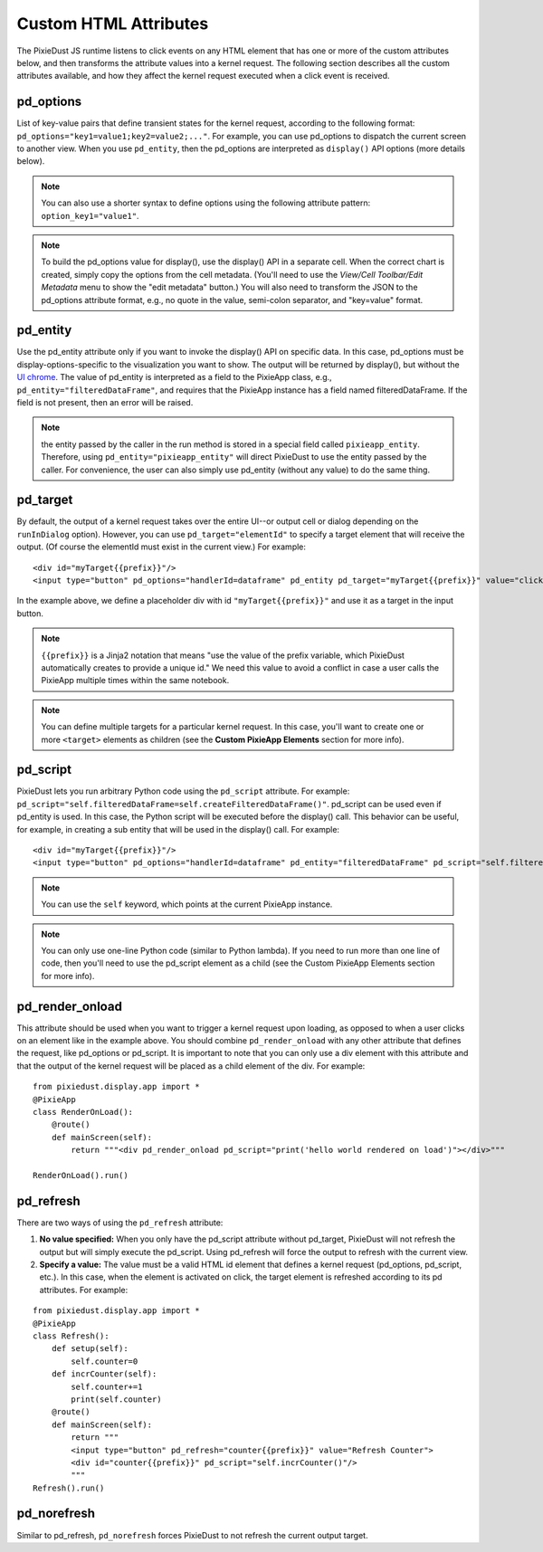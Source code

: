 Custom HTML Attributes
======================

The PixieDust JS runtime listens to click events on any HTML element that has one or more of the custom attributes below, and then transforms the attribute values into a kernel request. The following section describes all the custom attributes available, and how they affect the kernel request executed when a click event is received. 

pd_options
**********
List of key-value pairs that define transient states for the kernel request, according to the following format: ``pd_options="key1=value1;key2=value2;..."``. For example, you can use pd_options to dispatch the current screen to another view. When you use ``pd_entity``, then the pd_options are interpreted as ``display()`` API options (more details below).

.. Note:: You can also use a shorter syntax to define options using the following attribute pattern: ``option_key1="value1"``.

.. Note:: To build the pd_options value for display(), use the display() API in a separate cell. When the correct chart is created, simply copy the options from the cell metadata. (You'll need to use the *View/Cell Toolbar/Edit Metadata* menu to show the "edit metadata" button.) You will also need to transform the JSON to the pd_options attribute format, e.g., no quote in the value, semi-colon separator, and "key=value" format.


pd_entity
*********
Use the pd_entity attribute only if you want to invoke the display() API on specific data. In this case, pd_options must be display-options-specific to the visualization you want to show. The output will be returned by display(), but without the `UI chrome <https://en.wikipedia.org/wiki/Graphical_user_interface#User_interface_and_interaction_design>`_. The value of pd_entity is interpreted as a field to the PixieApp class, e.g., ``pd_entity="filteredDataFrame"``, and requires that the PixieApp instance has a field named filteredDataFrame. If the field is not present, then an error will be raised.

.. Note:: the entity passed by the caller in the run method is stored in a special field called ``pixieapp_entity``. Therefore, using ``pd_entity="pixieapp_entity"`` will direct PixieDust to use the entity passed by the caller. For convenience, the user can also simply use pd_entity (without any value) to do the same thing.

pd_target
*********
By default, the output of a kernel request takes over the entire UI--or output cell or dialog depending on the ``runInDialog`` option). However, you can use ``pd_target="elementId"`` to specify a target element that will receive the output. (Of course the elementId must exist in the current view.) For example:

::
  
      <div id="myTarget{{prefix}}"/>
      <input type="button" pd_options="handlerId=dataframe" pd_entity pd_target="myTarget{{prefix}}" value="click me"/>

In the example above, we define a placeholder div with id ``"myTarget{{prefix}}"`` and use it as a target in the input button.

.. Note:: ``{{prefix}}`` is a Jinja2 notation that means "use the value of the prefix variable, which PixieDust automatically creates to provide a unique id." We need this value to avoid a conflict in case a user calls the PixieApp multiple times within the same notebook.

.. Note:: You can define multiple targets for a particular kernel request. In this case, you'll want to create one or more ``<target>`` elements as children (see the **Custom PixieApp Elements** section for more info).

pd_script
*********
PixieDust lets you run arbitrary Python code using the ``pd_script`` attribute. For example: ``pd_script="self.filteredDataFrame=self.createFilteredDataFrame()"``. pd_script can be used even if pd_entity is used. In this case, the Python script will be executed before the display() call. This behavior can be useful, for example, in creating a sub entity that will be used in the display() call. For example:

::
  
      <div id="myTarget{{prefix}}"/>
      <input type="button" pd_options="handlerId=dataframe" pd_entity="filteredDataFrame" pd_script="self.filteredDataFrame=self.createFilteredDataFrame()" pd_target="myTarget{{prefix}}" value="click me"/>

.. Note:: You can use the ``self`` keyword, which points at the current PixieApp instance.

.. Note:: You can only use one-line Python code (similar to Python lambda). If you need to run more than one line of code, then you'll need to use the pd_script element as a child (see the Custom PixieApp Elements section for more info).

pd_render_onload
****************
This attribute should be used when you want to trigger a kernel request upon loading, as opposed to when a user clicks on an element like in the example above. You should combine ``pd_render_onload`` with any other attribute that defines the request, like pd_options or pd_script. It is important to note that you can only use a div element with this attribute and that the output of the kernel request will be placed as a child element of the div. For example:

::

    from pixiedust.display.app import *
    @PixieApp
    class RenderOnLoad():
        @route()
        def mainScreen(self):
            return """<div pd_render_onload pd_script="print('hello world rendered on load')"></div>"""
    
    RenderOnLoad().run()

pd_refresh
***********
There are two ways of using the ``pd_refresh`` attribute:

1. **No value specified:** When you only have the pd_script attribute without pd_target, PixieDust will not refresh the output but will simply execute the pd_script. Using pd_refresh will force the output to refresh with the current view.
2. **Specify a value:** The value must be a valid HTML id element that defines a kernel request (pd_options, pd_script, etc.). In this case, when the element is activated on click, the target element is refreshed according to its pd attributes. For example:

::

    from pixiedust.display.app import *
    @PixieApp
    class Refresh():
        def setup(self):
            self.counter=0
        def incrCounter(self): 
            self.counter+=1
            print(self.counter)
        @route()
        def mainScreen(self):
            return """
            <input type="button" pd_refresh="counter{{prefix}}" value="Refresh Counter">
            <div id="counter{{prefix}}" pd_script="self.incrCounter()"/>
            """
    Refresh().run()

pd_norefresh
************
Similar to pd_refresh, ``pd_norefresh`` forces PixieDust to not refresh the current output target.
